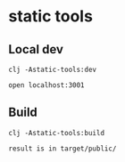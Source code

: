 * static tools


** Local dev

#+begin_example
clj -Astatic-tools:dev

open localhost:3001
#+end_example

** Build

#+begin_example
clj -Astatic-tools:build

result is in target/public/
#+end_example
